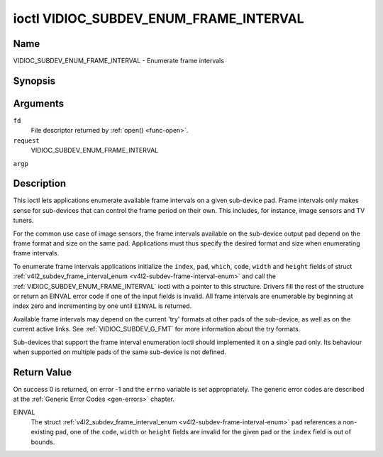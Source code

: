.. -*- coding: utf-8; mode: rst -*-

.. _VIDIOC_SUBDEV_ENUM_FRAME_INTERVAL:

***************************************
ioctl VIDIOC_SUBDEV_ENUM_FRAME_INTERVAL
***************************************

Name
====

VIDIOC_SUBDEV_ENUM_FRAME_INTERVAL - Enumerate frame intervals


Synopsis
========

.. cpp:function:: int ioctl( int fd, int request, struct v4l2_subdev_frame_interval_enum * argp )


Arguments
=========

``fd``
    File descriptor returned by :ref:`open() <func-open>`.

``request``
    VIDIOC_SUBDEV_ENUM_FRAME_INTERVAL

``argp``


Description
===========

This ioctl lets applications enumerate available frame intervals on a
given sub-device pad. Frame intervals only makes sense for sub-devices
that can control the frame period on their own. This includes, for
instance, image sensors and TV tuners.

For the common use case of image sensors, the frame intervals available
on the sub-device output pad depend on the frame format and size on the
same pad. Applications must thus specify the desired format and size
when enumerating frame intervals.

To enumerate frame intervals applications initialize the ``index``,
``pad``, ``which``, ``code``, ``width`` and ``height`` fields of struct
:ref:`v4l2_subdev_frame_interval_enum <v4l2-subdev-frame-interval-enum>`
and call the :ref:`VIDIOC_SUBDEV_ENUM_FRAME_INTERVAL` ioctl with a pointer
to this structure. Drivers fill the rest of the structure or return an
EINVAL error code if one of the input fields is invalid. All frame
intervals are enumerable by beginning at index zero and incrementing by
one until ``EINVAL`` is returned.

Available frame intervals may depend on the current 'try' formats at
other pads of the sub-device, as well as on the current active links.
See :ref:`VIDIOC_SUBDEV_G_FMT` for more
information about the try formats.

Sub-devices that support the frame interval enumeration ioctl should
implemented it on a single pad only. Its behaviour when supported on
multiple pads of the same sub-device is not defined.


.. _v4l2-subdev-frame-interval-enum:

.. flat-table:: struct v4l2_subdev_frame_interval_enum
    :header-rows:  0
    :stub-columns: 0
    :widths:       1 1 2


    -  .. row 1

       -  __u32

       -  ``index``

       -  Number of the format in the enumeration, set by the application.

    -  .. row 2

       -  __u32

       -  ``pad``

       -  Pad number as reported by the media controller API.

    -  .. row 3

       -  __u32

       -  ``code``

       -  The media bus format code, as defined in
	  :ref:`v4l2-mbus-format`.

    -  .. row 4

       -  __u32

       -  ``width``

       -  Frame width, in pixels.

    -  .. row 5

       -  __u32

       -  ``height``

       -  Frame height, in pixels.

    -  .. row 6

       -  struct :ref:`v4l2_fract <v4l2-fract>`

       -  ``interval``

       -  Period, in seconds, between consecutive video frames.

    -  .. row 7

       -  __u32

       -  ``which``

       -  Frame intervals to be enumerated, from enum
	  :ref:`v4l2_subdev_format_whence <v4l2-subdev-format-whence>`.

    -  .. row 8

       -  __u32

       -  ``reserved``\ \[8\]

       -  Reserved for future extensions. Applications and drivers must set
	  the array to zero.


Return Value
============

On success 0 is returned, on error -1 and the ``errno`` variable is set
appropriately. The generic error codes are described at the
:ref:`Generic Error Codes <gen-errors>` chapter.

EINVAL
    The struct
    :ref:`v4l2_subdev_frame_interval_enum <v4l2-subdev-frame-interval-enum>`
    ``pad`` references a non-existing pad, one of the ``code``,
    ``width`` or ``height`` fields are invalid for the given pad or the
    ``index`` field is out of bounds.
